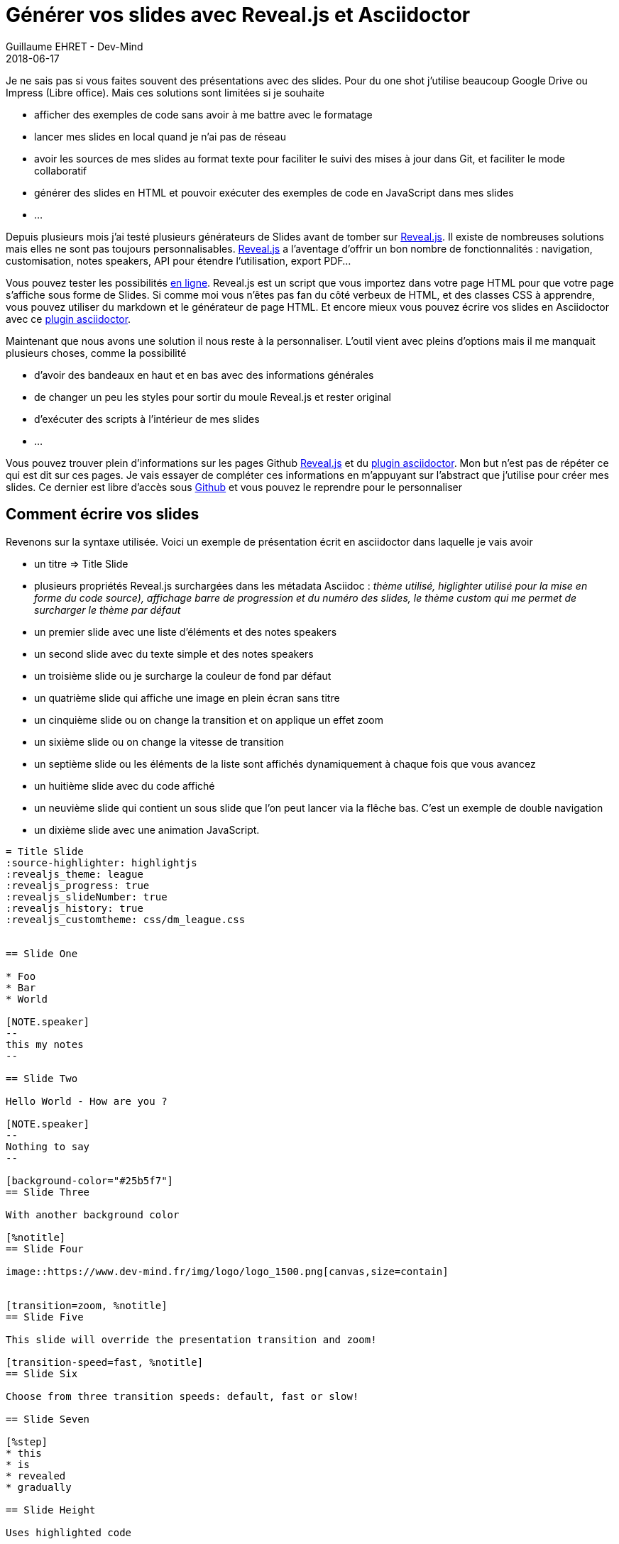 :doctitle: Générer vos slides avec Reveal.js et Asciidoctor
:description: Générer vos slides avec Reveal.js et Asciidoctor
:keywords: Web, Conference, Slide, Asciidoctor
:author: Guillaume EHRET - Dev-Mind
:revdate: 2018-06-17
:category: Conference
:teaser: Comment générer des slides HTML simplement ? Perso j'utilise reveal.js et asciidoctor et je vous explique pourquoi dans cet article.
:imgteaser: ../../img/blog/2018/reveal_00.png

Je ne sais pas si vous faites souvent des présentations avec des slides. Pour du one shot j'utilise beaucoup Google Drive ou Impress (Libre office). Mais ces solutions sont limitées si je souhaite

* afficher des exemples de code sans avoir à me battre avec le formatage
* lancer mes slides en local quand je n'ai pas de réseau
* avoir les sources de mes slides au format texte pour faciliter le suivi des mises à jour dans Git, et faciliter le mode collaboratif
* générer des slides en HTML et pouvoir exécuter des exemples de code en JavaScript dans mes slides
* ...

Depuis plusieurs mois j'ai testé plusieurs générateurs de Slides avant de tomber sur https://github.com/hakimel/reveal.js[Reveal.js]. Il existe de nombreuses solutions mais elles ne sont pas toujours personnalisables. https://github.com/hakimel/reveal.js[Reveal.js] a l'aventage d'offrir un bon nombre de fonctionnalités : navigation, customisation, notes speakers, API pour étendre l'utilisation, export PDF...

Vous pouvez tester les possibilités  http://revealjs.com/[en ligne]. Reveal.js est un script que vous importez dans votre page HTML pour que votre page s'affiche sous forme de Slides. Si comme moi vous n'êtes pas fan du côté verbeux de HTML, et des classes CSS à apprendre, vous pouvez utiliser du markdown et le générateur de page HTML. Et encore mieux vous pouvez écrire vos slides en Asciidoctor avec ce  https://github.com/asciidoctor/asciidoctor-reveal.js/[plugin asciidoctor].

Maintenant que nous avons une solution il nous reste à la personnaliser. L'outil vient avec pleins d'options mais il me manquait plusieurs choses, comme la possibilité

* d'avoir des bandeaux en haut et en bas avec des informations générales
* de changer un peu les styles pour sortir du moule Reveal.js et rester original
* d'exécuter des scripts à l'intérieur de mes slides
* ...

Vous pouvez trouver plein d'informations sur les pages Github https://github.com/hakimel/reveal.js[Reveal.js] et du  https://github.com/asciidoctor/asciidoctor-reveal.js/[plugin asciidoctor]. Mon but n'est pas de répéter ce qui est dit sur ces pages. Je vais essayer de compléter ces informations en m'appuyant sur l'abstract que j'utilise pour créer mes slides. Ce dernier est libre d'accès sous https://github.com/Dev-Mind/devmind-revealjs[Github] et vous pouvez le reprendre pour le personnaliser

== Comment écrire vos slides

Revenons sur la syntaxe utilisée. Voici un exemple de présentation écrit en asciidoctor dans laquelle je vais avoir

* un titre => Title Slide
* plusieurs propriétés Reveal.js surchargées dans les métadata Asciidoc : _thème utilisé, higlighter utilisé pour la mise en forme du code source), affichage barre de progression et du numéro des slides, le thème custom qui me permet de surcharger le thème par défaut_
* un premier slide avec une liste d'éléments et des notes speakers
* un second slide avec du texte simple et des notes speakers
* un troisième slide ou je surcharge la couleur de fond par défaut
* un quatrième slide qui affiche une image en plein écran sans titre
* un cinquième slide ou on change la transition et on applique un effet zoom
* un sixième slide ou on change la vitesse de transition
* un septième slide ou les éléments de la liste sont affichés dynamiquement à chaque fois que vous avancez
* un huitième slide avec du code affiché
* un neuvième slide qui contient un sous slide que l'on peut lancer via la flêche bas. C'est un exemple de double navigation
* un dixième slide avec une animation JavaScript.

[source, asciidoctor, subs="none"]
----
= Title Slide
:source-highlighter: highlightjs
:revealjs_theme: league
:revealjs_progress: true
:revealjs_slideNumber: true
:revealjs_history: true
:revealjs_customtheme: css/dm_league.css


== Slide One

* Foo
* Bar
* World

[NOTE.speaker]
--
this my notes
--

== Slide Two

Hello World - How are you ?

[NOTE.speaker]
--
Nothing to say
--

[background-color="#25b5f7"]
== Slide Three

With another background color

[%notitle]
== Slide Four

image::https://www.dev-mind.fr/img/logo/logo_1500.png[canvas,size=contain]


[transition=zoom, %notitle]
== Slide Five

This slide will override the presentation transition and zoom!

[transition-speed=fast, %notitle]
== Slide Six

Choose from three transition speeds: default, fast or slow!

== Slide Seven

[%step]
* this
* is
* revealed
* gradually

== Slide Height

Uses highlighted code

[source, python]
 ----
print "Hello World"
 ----

== Slide Nine

Top slide

=== Slide Nine.One

This is a vertical subslide

[state=dynamic]
== Slide Ten js...
----

Si vous voulez voir le rendu, vous pouvez faire un clone du projet https://github.com/Dev-Mind/devmind-revealjs[Github] et lancer les commandes (ces scripts s'appuient sur nodeJS que vous devez avoir sur votre poste ainsi que de yarn et de gulp)

```
yarn install
gulp serve
```

Ce document sera converti par Asciidoctor en une page HTML important le script reveal.js. Comme pour tout document Asciidoc vous écrivez de manière hiérachique votre contenu.

Le document est converti via cette commande
```
     const attributes = {'revealjsdir': 'node_modules/reveal.js@'};
     const options = {safe: 'safe', backend: 'revealjs', attributes: attributes};
     asciidoctor.convertFile(filepath, options);
```

Vous pouvez utiliser l'application Asciidoctor en Ruby ou la nouvelle version en JavaScript.

Les notes speakers sont à mon sens très bien réussies. Si vous cliquez sur la touche s, elles apparaissent dans une nouvelle fenêtre. La navigation dans cette fenêtre est syncronisée avec l'autre et chose pratique, vou disposez d'un compteur pour afficher le temps

image::../../img/blog/2018/reveal_speaker.png[Speaker note]


== Un outil pour automatiser la construction

Pour me simplifier l'utilisation de ces outils, j'utilise Gulp. Gulp me permet de

* convertir mes fichiers asciidoctor en HTML à la sauce "Reveal.js"
* packager les dépendances
* générer un mini site avec les fichiers HTML générés, mes images, mes styles personnalisés
* injecter mes scripts Javascript personnalisés pour les slides dynamiques
* lancer un serveur web qui recharge à la volée les pages quand je fais des modifications à l'intérieur

Ce script est disponible sous https://github.com/Dev-Mind/devmind-revealjs/blob/master/gulpfile.js[Github]

== Personnaliser les styles ==

Dans les metadata de la page vous pouvez spécifier un thème à la présentation : black (défaut), white, league, beige, sky, night, serif, simple, solarized. Si les thèmes ne vous conviennent pas, vous pouvez surcharger les propriétés dans un fichier externe. Les metadata peuvent être les suivantes

[source, asciidoctor, subs="none"]
----
:revealjs_theme: league
:revealjs_customtheme: css/custom.css
----

Voici ce que vous pouvez faire dans ce fichier custom.css

=== Utiliser sa propre police d'écriture ===

Le mieux est de télécharger une police via un CDN. Nous faisons un import de cette police d'écriture dans la feuille de style. C'est une mauvaise pratique sur un site grand public mais dans notre cas nous voulons simplement exécuter notre présentation en local

[source, css, subs="none"]
----
@import url(https://fonts.googleapis.com/css?family=Roboto:400,700,400italic,700italic);
body {
  background: #52a83b;
  font-family: Roboto, Arial, sans-serif;
}

.reveal {
  font-family: "Lato", sans-serif;
  font-size: 40px;
  font-weight: normal;
  color: #eee; }
----

=== Ajouter des bandeaux en haut et en bas de chaque slide ===

Quand je fais des slides j'aime beaucoup ajouter des informations dans des bandeaux en haut et ou en bas des slides, comme sur l'image ci dessous

image::../../img/blog/2018/reveal_bandau.png[Bandeau en haut et en base de chaque page]

On ne peut pas le faire avec Reveal.js mais c'est très facile de le faire en css

Le code ci dessous permet d'ajouter un bandeau en bas de chaque slide avec un copyright (`_body:before_`), et une image flottante à gauche avec dans mon cas mon logo (`_body:before_`).

[source, css, subs="none"]
----
body:after {
  content: ' ';
  position: fixed;
  bottom: 1em;
  left: 1em;
  width: 6em;
  height: 8em;
  background: url(../images/logo.svg);
  background-size: 6em;
  background-repeat: no-repeat;
  background-position: 3% 96%; }

body:before {
  content: '© Dev-Mind 2018';
  position: fixed;
  padding: 1em;
  width: 100%;
  bottom: 0;
  height: 1em;
  background-color: #424242;
  color: white;
  text-align: center;
  font-size: 0.9rem;
}
----

Si vous voulez ajouter un bandeau en haut vous ne pouvez plus surcharger le style de la balise body vu qu'on vient de le faire juste avant. Ce n'est pas très grave car chaque page correspond à une section d'une page HTML ayant une classe de style nommée `reveal`

[source, css, subs="none"]
----
.reveal:before {
  content: 'Reveal.js par la pratique';
  position: fixed;
  padding: 1em;
  width: 100%;
  height: 1em;
  background-color: #424242;
  color: white;
  text-align: center;
  font-size: 0.9rem;
}
----

Vous pouvez vous amuser à surcharger ou ajouter d'autres choses dans les styles. Mais si CSS peut être obscur, il permet en quelques lignes de personnaliser le contenu de n'importe qu'elle page HTML.

=== Ajouter une touche de dynamisme ===

Il reste un use case qui n'est pas couvert par la documentation officielle. Ajouter une ou plusieurs pages dynamiques pour une démo web par exemple. Si vous faites du reveal.js pur en écrivant du HTML, vous n'avez pas trop de souci car vous pouvez simplement importer vos propres scripts dans vos pages. Avec le plugin asciidoctor, vous devrez ruser un peu plus

Commencez par ajouter un état au slide concerné. Par exemple

[source, asciidoctor, subs="none"]
----
[state=dynamic-example]
== Slide Ten js...
----

L'API reveal.js permet d'interagir avec cet état. Lorsque le slide sera chargé un événement portant le même nom que l'état sera émis

[source, asciidoctor, subs="none"]
----
Reveal.addEventListener( 'dynamic-example', function() {
    //
}, false );
----

Vous pouvez écrire un fichier javascript `js/custom.js`. Pour agir avec le slide, vous pouvez utiliser l'id généré à partir du titre que vous avez défini. Dans l'exemple ci dessous, je crée en Javascript une page avec deux boutons, et le clic sur un bouton change la couleur du paragraphe. Un innerHTML permet de peupler le HTML final

[source, javascript, subs="none"]
----
Reveal.addEventListener( 'dynamic', function() {

  const html = `
    <h1>Dynamic slide</h1>
    <p>My paragraph</p>
    <p id="myparagraph"><i>Choose a color</i></p>
    <p>
        <button onclick="document.getElementById('myparagraph').style.color ='red'">Red</button>
        <button onclick="document.getElementById('myparagraph').style.color ='blue'">Blue</button>
    </p>
  `;

  document.getElementById('slide_ten_js').innerHTML = html;
}, false );
----

Malheureusement je n'ai pas trouvé le moyen d'indiquer à Asciidoctor qu'il fallait prendre en compte ce fichier Javascript. Mais Gulp peut nous aider. Dans mon cas je rajoute le chargement du script après la convertion asciidoctor -> HTML

[source, javascript, subs="none"]
----
gulp.task('copy-html', () =>
  gulp.src('src/**/*.html')
    .pipe($.tap((file, cb) => {
      const newFile = file.contents.toString();
      const newContents = newFile.replace('</body>', '<script src="js/custom.js"></script>');
      file.contents = new Buffer(newContents);
      return file;
    }))
    .pipe(gulp.dest('build/dist'))
);
----

Vous pouvez utiliser ce hack pour introduire tous les scripts que vous souhaitez, comme par exemple inclure votre framework favori que vous présentez dans vos slides.

== Conclusion

Je pourrai encore décrire d'autres cas d'utilisations plus courants mais je ne souhaite pas copier les documentations officielles https://github.com/hakimel/reveal.js[Reveal.js] ou du  https://github.com/asciidoctor/asciidoctor-reveal.js/[plugin asciidoctor]. Elles sont beaucoup plus complètes que cet article et je vous laisse les parcourir


